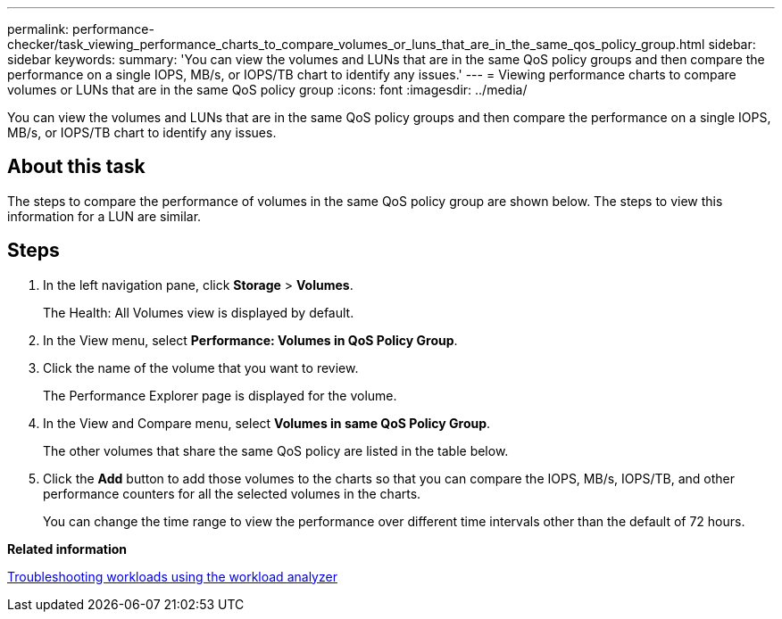 ---
permalink: performance-checker/task_viewing_performance_charts_to_compare_volumes_or_luns_that_are_in_the_same_qos_policy_group.html
sidebar: sidebar
keywords: 
summary: 'You can view the volumes and LUNs that are in the same QoS policy groups and then compare the performance on a single IOPS, MB/s, or IOPS/TB chart to identify any issues.'
---
= Viewing performance charts to compare volumes or LUNs that are in the same QoS policy group
:icons: font
:imagesdir: ../media/

[.lead]
You can view the volumes and LUNs that are in the same QoS policy groups and then compare the performance on a single IOPS, MB/s, or IOPS/TB chart to identify any issues.

== About this task

The steps to compare the performance of volumes in the same QoS policy group are shown below. The steps to view this information for a LUN are similar.

== Steps

. In the left navigation pane, click *Storage* > *Volumes*.
+
The Health: All Volumes view is displayed by default.

. In the View menu, select *Performance: Volumes in QoS Policy Group*.
. Click the name of the volume that you want to review.
+
The Performance Explorer page is displayed for the volume.

. In the View and Compare menu, select *Volumes in same QoS Policy Group*.
+
The other volumes that share the same QoS policy are listed in the table below.

. Click the *Add* button to add those volumes to the charts so that you can compare the IOPS, MB/s, IOPS/TB, and other performance counters for all the selected volumes in the charts.
+
You can change the time range to view the performance over different time intervals other than the default of 72 hours.

*Related information*

xref:concept_troubleshooting_workloads_using_the_workload_analyzer.adoc[Troubleshooting workloads using the workload analyzer]
